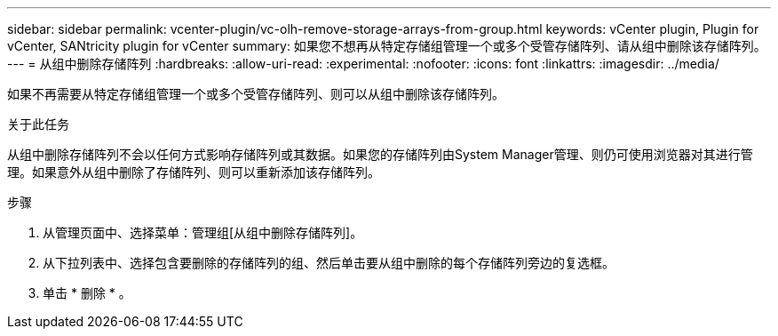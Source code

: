 ---
sidebar: sidebar 
permalink: vcenter-plugin/vc-olh-remove-storage-arrays-from-group.html 
keywords: vCenter plugin, Plugin for vCenter, SANtricity plugin for vCenter 
summary: 如果您不想再从特定存储组管理一个或多个受管存储阵列、请从组中删除该存储阵列。 
---
= 从组中删除存储阵列
:hardbreaks:
:allow-uri-read: 
:experimental: 
:nofooter: 
:icons: font
:linkattrs: 
:imagesdir: ../media/


[role="lead"]
如果不再需要从特定存储组管理一个或多个受管存储阵列、则可以从组中删除该存储阵列。

.关于此任务
从组中删除存储阵列不会以任何方式影响存储阵列或其数据。如果您的存储阵列由System Manager管理、则仍可使用浏览器对其进行管理。如果意外从组中删除了存储阵列、则可以重新添加该存储阵列。

.步骤
. 从管理页面中、选择菜单：管理组[从组中删除存储阵列]。
. 从下拉列表中、选择包含要删除的存储阵列的组、然后单击要从组中删除的每个存储阵列旁边的复选框。
. 单击 * 删除 * 。

